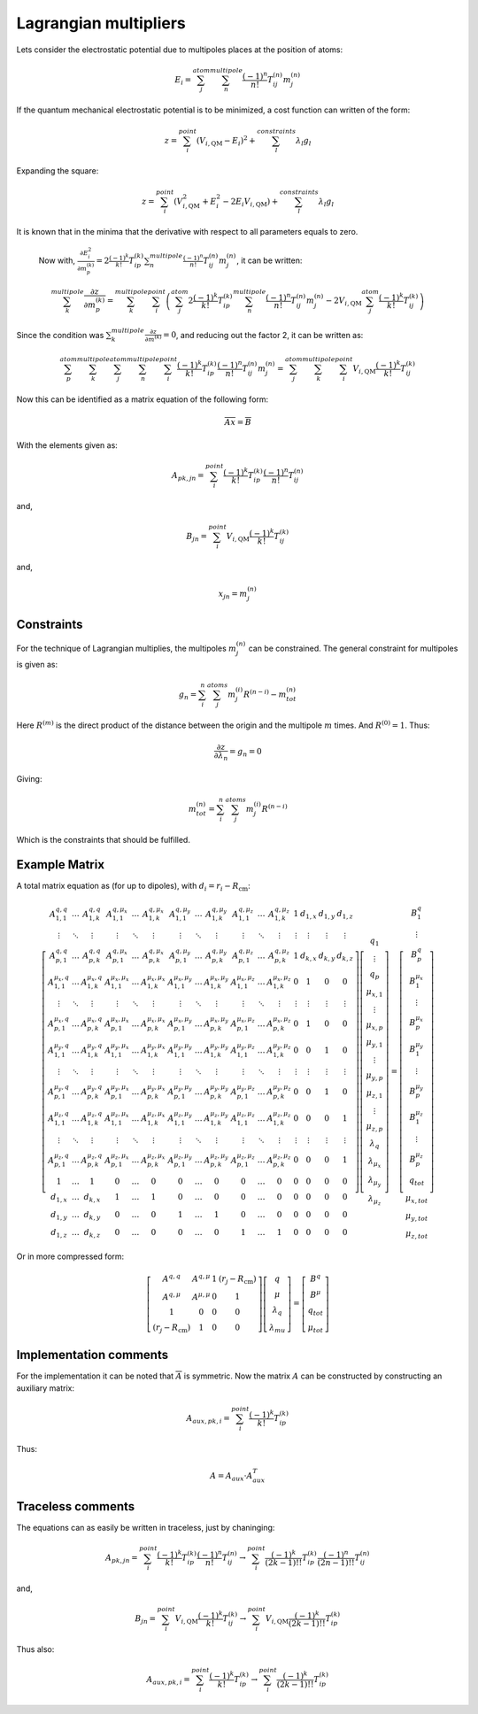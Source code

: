 
Lagrangian multipliers
======================

Lets consider the electrostatic potential due to multipoles places at the position of atoms:

.. math::
   E_{i}=\sum_{j}^{atom}\sum_{n}^{multipole}\frac{\left(-1\right)^{n}}{n!}T_{ij}^{(n)}m_{j}^{(n)}
   
If the quantum mechanical electrostatic potential is to be minimized, a cost function can written of the form:

.. math::
   z=\sum_{i}^{point}\left(V_{i,\mathrm{QM}}-E_{i}\right)^{2}+\sum_{l}^{constraints}\lambda_{l}g_{l}
   
Expanding the square:

.. math::
   z=\sum_{i}^{point}\left(V_{i,\mathrm{QM}}^{2}+E_{i}^{2}-2E_{i}V_{i,\mathrm{QM}}\right)+\sum_{l}^{constraints}\lambda_{l}g_{l}
   
It is known that in the minima that the derivative with respect to all parameters equals to zero. 

   Now with, :math:`\frac{\partial E_{i}^{2}}{\partial m_{p}^{(k)}}=2\frac{\left(-1\right)^{k}}{k!}T_{ip}^{(k)}\sum_{n}^{multipole}\frac{\left(-1\right)^{n}}{n!}T_{ij}^{(n)}m_{j}^{(n)}`, it can be written:
   
.. math::
   \sum_{k}^{multipole}\frac{\partial z}{\partial m_{p}^{(k)}}=\sum_{k}^{multipole}\sum_{i}^{point}\left(\sum_{j}^{atom}2\frac{\left(-1\right)^{k}}{k!}T_{ip}^{(k)}\sum_{n}^{multipole}\frac{\left(-1\right)^{n}}{n!}T_{ij}^{(n)}m_{j}^{(n)}-2V_{i,\mathrm{QM}}\sum_{j}^{atom}\frac{\left(-1\right)^{k}}{k!}T_{ij}^{(k)}\right)
   
Since the condition was :math:`\sum_{k}^{multipole}\frac{\partial z}{\partial m^{(k)}}=0`, and reducing out the factor 2, it can be written as:

.. math::
   \sum_{p}^{atom}\sum_{k}^{multipole}\sum_{j}^{atom}\sum_{n}^{multipole}\sum_{i}^{point}\frac{\left(-1\right)^{k}}{k!}T_{ip}^{(k)}\frac{\left(-1\right)^{n}}{n!}T_{ij}^{(n)}m_{j}^{(n)}=\sum_{j}^{atom}\sum_{k}^{multipole}\sum_{i}^{point}V_{i,\mathrm{QM}}\frac{\left(-1\right)^{k}}{k!}T_{ij}^{(k)}
   
Now this can be identified as a matrix equation of the following form:

.. math::
   \overline{\overline{A}}\overline{x}=\overline{B}
   
With the elements given as:

.. math::
   A_{pk,jn}=\sum_{i}^{point}\frac{\left(-1\right)^{k}}{k!}T_{ip}^{(k)}\frac{\left(-1\right)^{n}}{n!}T_{ij}^{(n)}
   
and,

.. math::
   B_{jn}=\sum_{i}^{point}V_{i,\mathrm{QM}}\frac{\left(-1\right)^{k}}{k!}T_{ij}^{(k)}
   
and, 

.. math::
   x_{jn}=m_{j}^{(n)}
   
Constraints
-----------

For the technique of Lagrangian multiplies, the multipoles :math:`m_{j}^{(n)}` can be constrained.
The general constraint for multipoles is given as:

.. math::
   g_{n}=\sum_{i}^{n}\sum_{j}^{atoms}m_{j}^{(i)}R^{(n-i)}-m_{tot}^{(n)}
   
Here :math:`R^{(m)}` is the direct product of the distance between the origin and the multipole :math:`m` times.
And :math:`R^{(0)}=1`.
Thus:

.. math::
   \frac{\partial z}{\partial\lambda_{n}}=g_{n}=0
   
Giving:

.. math::
   m_{tot}^{(n)}=\sum_{i}^{n}\sum_{j}^{atoms}m_{j}^{(i)}R^{(n-i)}
   
Which is the constraints that should be fulfilled.   

Example Matrix
--------------
   
A total matrix equation as (for up to dipoles), with :math:`d_{i}=r_{i}-R_{\mathrm{cm}}`:

.. math::
   \left[\begin{array}{cccccccccccccccc}
	A_{1,1}^{q,q} & \ldots & A_{1,k}^{q,q} & A_{1,1}^{q,\mu_{x}} & \ldots & A_{1,k}^{q,\mu_{x}} & A_{1,1}^{q,\mu_{y}} & \ldots & A_{1,k}^{q,\mu_{y}} & A_{1,1}^{q,\mu_{z}} & \ldots & A_{1,k}^{q,\mu_{z}} & 1 & d_{1,x} & d_{1,y} & d_{1,z}\\
	\vdots & \ddots & \vdots & \vdots & \ddots & \vdots & \vdots & \ddots & \vdots & \vdots & \ddots & \vdots & \vdots & \vdots & \vdots & \vdots\\
	A_{p,1}^{q,q} & \ldots & A_{p,k}^{q,q} & A_{p,1}^{q,\mu_{x}} & \ldots & A_{p,k}^{q,\mu_{x}} & A_{p,1}^{q,\mu_{y}} & \ldots & A_{p,k}^{q,\mu_{y}} & A_{p,1}^{q,\mu_{z}} & \ldots & A_{p,k}^{q,\mu_{z}} & 1 & d_{k,x} & d_{k,y} & d_{k,z}\\
	A_{1,1}^{\mu_{x},q} & \ldots & A_{1,k}^{\mu_{x},q} & A_{1,1}^{\mu_{x},\mu_{x}} & \ldots & A_{1,k}^{\mu_{x},\mu_{x}} & A_{1,1}^{\mu_{x},\mu_{y}} & \ldots & A_{1,k}^{\mu_{x},\mu_{y}} & A_{1,1}^{\mu_{x},\mu_{z}} & \ldots & A_{1,k}^{\mu_{x},\mu_{z}} & 0 & 1 & 0 & 0\\
	\vdots & \ddots & \vdots & \vdots & \ddots & \vdots & \vdots & \ddots & \vdots & \vdots & \ddots & \vdots & \vdots & \vdots & \vdots & \vdots\\
	A_{p,1}^{\mu_{x},q} & \ldots & A_{p,k}^{\mu_{x},q} & A_{p,1}^{\mu_{x},\mu_{x}} & \ldots & A_{p,k}^{\mu_{x},\mu_{x}} & A_{p,1}^{\mu_{x},\mu_{y}} & \ldots & A_{p,k}^{\mu_{x},\mu_{y}} & A_{p,1}^{\mu_{x},\mu_{z}} & \ldots & A_{p,k}^{\mu_{x},\mu_{z}} & 0 & 1 & 0 & 0\\
	A_{1,1}^{\mu_{y},q} & \ldots & A_{1,k}^{\mu_{y},q} & A_{1,1}^{\mu_{y},\mu_{x}} & \ldots & A_{1,k}^{\mu_{y},\mu_{x}} & A_{1,1}^{\mu_{y},\mu_{y}} & \ldots & A_{1,k}^{\mu_{y},\mu_{y}} & A_{1,1}^{\mu_{y},\mu_{z}} & \ldots & A_{1,k}^{\mu_{y},\mu_{z}} & 0 & 0 & 1 & 0\\
	\vdots & \ddots & \vdots & \vdots & \ddots & \vdots & \vdots & \ddots & \vdots & \vdots & \ddots & \vdots & \vdots & \vdots & \vdots & \vdots\\
	A_{p,1}^{\mu_{y},q} & \ldots & A_{p,k}^{\mu_{y},q} & A_{p,1}^{\mu_{y},\mu_{x}} & \ldots & A_{p,k}^{\mu_{y},\mu_{x}} & A_{p,1}^{\mu_{y},\mu_{y}} & \ldots & A_{p,k}^{\mu_{y},\mu_{y}} & A_{p,1}^{\mu_{y},\mu_{z}} & \ldots & A_{p,k}^{\mu_{y},\mu_{z}} & 0 & 0 & 1 & 0\\
	A_{1,1}^{\mu_{z},q} & \ldots & A_{1,k}^{\mu_{z},q} & A_{1,1}^{\mu_{z},\mu_{x}} & \ldots & A_{1,k}^{\mu_{z},\mu_{x}} & A_{1,1}^{\mu_{z},\mu_{y}} & \ldots & A_{1,k}^{\mu_{z},\mu_{y}} & A_{1,1}^{\mu_{z},\mu_{z}} & \ldots & A_{1,k}^{\mu_{z},\mu_{z}} & 0 & 0 & 0 & 1\\
	\vdots & \ddots & \vdots & \vdots & \ddots & \vdots & \vdots & \ddots & \vdots & \vdots & \ddots & \vdots & \vdots & \vdots & \vdots & \vdots\\
	A_{p,1}^{\mu_{z},q} & \ldots & A_{p,k}^{\mu_{z},q} & A_{p,1}^{\mu_{z},\mu_{x}} & \ldots & A_{p,k}^{\mu_{z},\mu_{x}} & A_{p,1}^{\mu_{z},\mu_{y}} & \ldots & A_{p,k}^{\mu_{z},\mu_{y}} & A_{p,1}^{\mu_{z},\mu_{z}} & \ldots & A_{p,k}^{\mu_{z},\mu_{z}} & 0 & 0 & 0 & 1\\
	1 & \ldots & 1 & 0 & \ldots & 0 & 0 & \ldots & 0 & 0 & \ldots & 0 & 0 & 0 & 0 & 0\\
	d_{1,x} & \ldots & d_{k,x} & 1 & \ldots & 1 & 0 & \ldots & 0 & 0 & \ldots & 0 & 0 & 0 & 0 & 0\\
	d_{1,y} & \ldots & d_{k,y} & 0 & \ldots & 0 & 1 & \ldots & 1 & 0 & \ldots & 0 & 0 & 0 & 0 & 0\\
	d_{1,z} & \ldots & d_{k,z} & 0 & \ldots & 0 & 0 & \ldots & 0 & 1 & \ldots & 1 & 0 & 0 & 0 & 0
	\end{array}\right]\left[\begin{array}{c}
	q_{1}\\
	\vdots\\
	q_{p}\\
	\mu_{x,1}\\
	\vdots\\
	\mu_{x,p}\\
	\mu_{y,1}\\
	\vdots\\
	\mu_{y,p}\\
	\mu_{z,1}\\
	\vdots\\
	\mu_{z,p}\\
	\lambda_{q}\\
	\lambda_{\mu_{x}}\\
	\lambda_{\mu_{y}}\\
	\lambda_{\mu_{z}}
	\end{array}\right]=\left[\begin{array}{c}
	B_{1}^{q}\\
	\vdots\\
	B_{p}^{q}\\
	B_{1}^{\mu_{x}}\\
	\vdots\\
	B_{p}^{\mu_{x}}\\
	B_{1}^{\mu_{y}}\\
	\vdots\\
	B_{p}^{\mu_{y}}\\
	B_{1}^{\mu_{z}}\\
	\vdots\\
	B_{p}^{\mu_{z}}\\
	q_{tot}\\
	\mu_{x,tot}\\
	\mu_{y,tot}\\
	\mu_{z,tot}
	\end{array}\right]

Or in more compressed form:

.. math::
   \left[\begin{array}{cccc}
	A^{q,q} & A^{q,\mu} & 1 & \left(r_{j}-R_{\mathrm{cm}}\right)\\
	A^{q,\mu} & A^{\mu,\mu} & 0 & 1\\
	1 & 0 & 0 & 0\\
	\left(r_{j}-R_{\mathrm{cm}}\right) & 1 & 0 & 0
	\end{array}\right]\left[\begin{array}{c}
	q\\
	\mu\\
	\lambda_{q}\\
	\lambda_{mu}
	\end{array}\right]=\left[\begin{array}{c}
	B^{q}\\
	B^{\mu}\\
	q_{tot}\\
	\mu_{tot}
	\end{array}\right]

Implementation comments
-----------------------

For the implementation it can be noted that :math:`\overline{\overline{A}}` is symmetric.
Now the matrix :math:`A` can be constructed by constructing an auxiliary matrix:

.. math::
   A_{aux,pk,i}=\sum_{i}^{point}\frac{\left(-1\right)^{k}}{k!}T_{ip}^{(k)}
   
Thus:

.. math::
   A=A_{aux}\cdot A_{aux}^{T}
   
Traceless comments
------------------

The equations can as easily be written in traceless, just by chaninging:

.. math::
   A_{pk,jn}=\sum_{i}^{point}\frac{\left(-1\right)^{k}}{k!}T_{ip}^{(k)}\frac{\left(-1\right)^{n}}{n!}T_{ij}^{(n)}\rightarrow\sum_{i}^{point}\frac{\left(-1\right)^{k}}{\left(2k-1\right)!!}T_{ip}^{(k)}\frac{\left(-1\right)^{n}}{\left(2n-1\right)!!}T_{ij}^{(n)}
   
and,

.. math::
   B_{jn}=\sum_{i}^{point}V_{i,\mathrm{QM}}\frac{\left(-1\right)^{k}}{k!}T_{ij}^{(k)}\rightarrow\sum_{i}^{point}V_{i,\mathrm{QM}}\frac{\left(-1\right)^{k}}{\left(2k-1\right)!!}T_{ip}^{(k)}
   
Thus also:

.. math::
   A_{aux,pk,i}=\sum_{i}^{point}\frac{\left(-1\right)^{k}}{k!}T_{ip}^{(k)}\rightarrow\sum_{i}^{point}\frac{\left(-1\right)^{k}}{\left(2k-1\right)!!}T_{ip}^{(k)}

